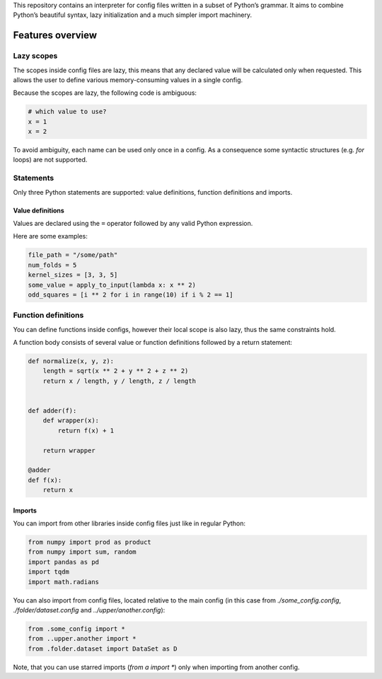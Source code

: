 This repository contains an interpreter for config files written in a
subset of Python’s grammar. It aims to combine Python’s beautiful
syntax, lazy initialization and a much simpler import machinery.

Features overview
=================

Lazy scopes
-----------

The scopes inside config files are lazy, this means that any declared value will be calculated
only when requested. This allows the user to define various memory-consuming values in a single
config.

Because the scopes are lazy, the following code is ambiguous:

.. code:: python

    # which value to use?
    x = 1
    x = 2


To avoid ambiguity, each name can be used only once in a config. As a consequence some
syntactic structures (e.g. `for` loops) are not supported.

Statements
----------

Only three Python statements are supported: value definitions, function definitions and imports.

Value definitions
~~~~~~~~~~~~~~~~~

Values are declared using the ``=`` operator followed by any valid Python expression.

Here are some examples:

.. code:: python

    file_path = "/some/path"
    num_folds = 5
    kernel_sizes = [3, 3, 5]
    some_value = apply_to_input(lambda x: x ** 2)
    odd_squares = [i ** 2 for i in range(10) if i % 2 == 1]


Function definitions
--------------------

You can define functions inside configs, however their local scope is also lazy, thus the same
constraints hold.

A function body consists of several value or function definitions followed by a return statement:

.. code:: python

    def normalize(x, y, z):
        length = sqrt(x ** 2 + y ** 2 + z ** 2)
        return x / length, y / length, z / length


    def adder(f):
        def wrapper(x):
            return f(x) + 1

        return wrapper

    @adder
    def f(x):
        return x



Imports
~~~~~~~

You can import from other libraries inside config files just like in regular Python:

.. code:: python

    from numpy import prod as product
    from numpy import sum, random
    import pandas as pd
    import tqdm
    import math.radians

You can also import from config files, located relative to the main config (in this
case from `./some_config.config`, `./folder/dataset.config` and `../upper/another.config`):

.. code:: python

    from .some_config import *
    from ..upper.another import *
    from .folder.dataset import DataSet as D

Note, that you can use starred imports (`from a import *`) only when importing from another
config.
